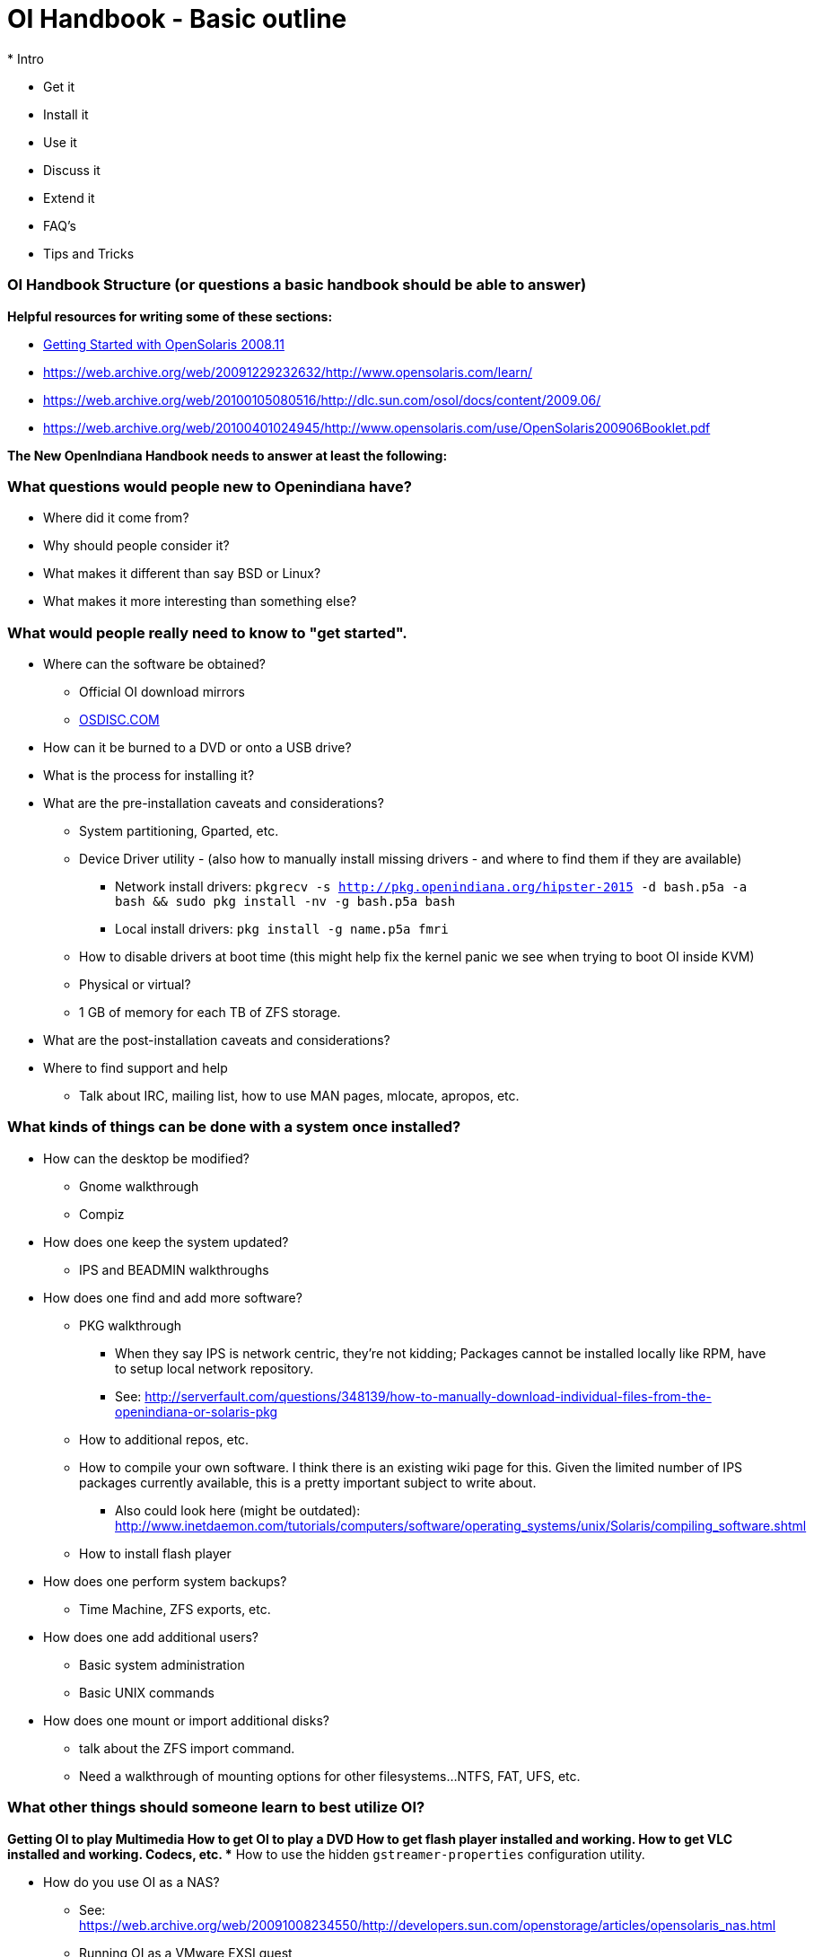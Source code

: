 = OI Handbook - Basic outline
* Intro

* Get it
* Install it
* Use it
* Discuss it
* Extend it

* FAQ's
* Tips and Tricks


=== OI Handbook Structure (or questions a basic handbook should be able to answer)


**Helpful resources for writing some of these sections:**

* https://web.archive.org/web/20090611234850/http://dlc.sun.com/osol/docs/downloads/minibook/en/820-7102-10-Eng-doc.pdf[ Getting Started with OpenSolaris 2008.11]
* https://web.archive.org/web/20091229232632/http://www.opensolaris.com/learn/
* https://web.archive.org/web/20100105080516/http://dlc.sun.com/osol/docs/content/2009.06/
* https://web.archive.org/web/20100401024945/http://www.opensolaris.com/use/OpenSolaris200906Booklet.pdf


**The New OpenIndiana Handbook needs to answer at least the following:**


=== What questions would people new to Openindiana have?
* Where did it come from?

* Why should people consider it?

* What makes it different than say BSD or Linux?

* What makes it more interesting than something else?


=== What would people really need to know to "get started".
* Where can the software be obtained?
** Official OI download mirrors
** https://www.osdisc.com/products/solaris/openindiana[OSDISC.COM]

* How can it be burned to a DVD or onto a USB drive?

* What is the process for installing it?

* What are the pre-installation caveats and considerations?
** System partitioning, Gparted, etc.
** Device Driver utility - (also how to manually install missing drivers - and where to find them if they are available)
*** Network install drivers: `pkgrecv -s http://pkg.openindiana.org/hipster-2015 -d bash.p5a -a bash && sudo pkg install -nv  -g bash.p5a bash`
*** Local install drivers: `pkg install -g name.p5a fmri`
** How to disable drivers at boot time (this might help fix the kernel panic we see when trying to boot OI inside KVM)
** Physical or virtual?
** 1 GB of memory for each TB of ZFS storage.

* What are the post-installation caveats and considerations?

* Where to find support and help
** Talk about IRC, mailing list, how to use MAN pages, mlocate, apropos, etc.


=== What kinds of things can be done with a system once installed?
* How can the desktop be modified?
** Gnome walkthrough
** Compiz

* How does one keep the system updated?
** IPS and BEADMIN walkthroughs




* How does one find and add more software?
** PKG walkthrough
*** When they say IPS is network centric, they're not kidding; Packages cannot be installed locally like RPM, have to setup local network repository.
*** See: http://serverfault.com/questions/348139/how-to-manually-download-individual-files-from-the-openindiana-or-solaris-pkg
** How to additional repos, etc.
** How to compile your own software. I think there is an existing wiki page for this. Given the limited number of IPS packages currently available, this is a pretty important subject to write about.
*** Also could look here (might be outdated): http://www.inetdaemon.com/tutorials/computers/software/operating_systems/unix/Solaris/compiling_software.shtml
** How to install flash player


* How does one perform system backups?
** Time Machine, ZFS exports, etc.

* How does one add additional users?
** Basic system administration
** Basic UNIX commands

* How does one mount or import additional disks?
** talk about the ZFS import command.
** Need a walkthrough of mounting options for other filesystems...NTFS, FAT, UFS, etc.


=== What other things should someone learn to best utilize OI?

*Getting OI to play Multimedia
** How to get OI to play a DVD
** How to get flash player installed and working.
** How to get VLC installed and working.
** Codecs, etc. 
** How to use the hidden `gstreamer-properties` configuration utility.


* How do you use OI as a NAS?
** See: https://web.archive.org/web/20091008234550/http://developers.sun.com/openstorage/articles/opensolaris_nas.html
** Running OI as a VMware EXSI guest
*** Local storage hardware is passed through to the OI guest and then shared via ISCSI, CIFS, NFS, etc.


* Media server, HTPC, etc.
** http://forum.kodi.tv/showthread.php?tid=44315&page=2
** http://lightsandshapes.com/plex-on-smartos.html

* Graphics workstation

* Desktop Publishing system, Etc.

* Virtualization Storage Server
** Poor man's standalone ISCSI SAN linked to a 2nd machine running VMware ESXI (2 computers required)
*** A variation of this would be to run OI as an ESXI guest with local storage hardware "passed through" to OI and then subsequently share ZFS volumes via  ISCSI with the ESXI host itself. In this configuration, OI effectively becomes a SAN (1 computer required)

* Virtualization Server
** Qemu-KVM walkthrough (Does hipster even have this package?)
*** Yes, KVM is the package name
** Using VIRSH, Virt-manager, etc. (Does hipster [or any illumos distro for that matter] even have virsh or Virt-manager)
*** If not, what tools are used to manage the Joyant KVM port (VMADM perhaps?)
** Virtualbox walkthrough - ditto...is there a package available?


* Zones - running web stuff in zone, development, etc.
** Need to mention some of the changes to zone management...eg. sys-unconfig gone. Also sysding replaced syscfg, so you now have to have DNS, root password, etc. all configured inside the zone before being able to logon using zlogin -C <zonename>, otherwise have to do zlogin <zonename>. So a fair amount of stuff has changed there. 


=== Development related topics

Note: The book titled "Introduction to Operating Systems: A Hands-On Approach Using the OpenSolaris Project" may be a good resource for helping to complete this part of the handbook.

* How can OI be used as a development platform?

* What programming tools, languages, etc., are available?

* How can OI be used to further the development of OI itself?

